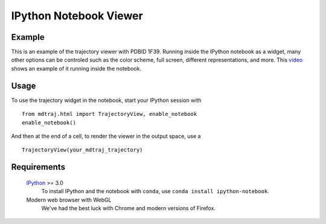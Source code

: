 IPython Notebook Viewer
=======================


Example
-------
This is an example of the trajectory viewer with PDBID 1F39. Running inside the IPython notebook as a widget,
many other options can be controled such as the color scheme, full screen, different representations, and more.
This `video <https://www.youtube.com/watch?v=Lwy2Hdsr518>`_ shows an example of it running inside the notebook.

.. raw:: html

   <div id="widgetview"></div>

   <script type="text/javascript" src="//cdnjs.cloudflare.com/ajax/libs/three.js/r68/three.min.js"></script>
   <script type="text/javascript" src="//ajax.googleapis.com/ajax/libs/jqueryui/1.11.1/jquery-ui.min.js"></script>
   <script type="text/javascript" src="_static/trajectoryview-html/iview.js"></script>
   <script type="text/javascript" src="_static/trajectoryview-html/surface.min.js"></script>
   <script type="text/javascript" src="_static/trajectoryview-html/filesaver.js"></script>
   <script type="text/javascript" src="_static/trajectoryview-html/context.js"></script>

   <script>
   $.getJSON('_static/example-trajectoryview-data.json', function(data) {
       console.log(data);
       var HEIGHT = 300,
           WIDTH = 300,
           HEIGHT_PX = '300px',
           WIDTH_PX = '300px';       

       var canvas = $("<canvas/>").height(HEIGHT).width(WIDTH);
       var iv = new iview(canvas);
       var container = $('<div/>').css({width: HEIGHT_PX, height: WIDTH_PX})
           .resizable({
               aspectRatio: 1,
               resize: function(event, ui) {
                   iv.renderer.setSize(ui.size.width, ui.size.height);
                   },
	       stop : function(event, ui) {
	           iv.render()
	       },
           });
       container.append(canvas);

       $('#widgetview').append(container).css({
           'margin-left': 'auto',
           'margin-right': 'auto',
           'width': WIDTH
       });
       
       var options = {
           'camera': 'perspective',
           'background': 'white',
           'colorBy': 'spectrum',
           'primaryStructure': 'nothing',
           'secondaryStructure': 'cylinder & plate',
           'surface': 'nothing'
       };
        
       iv.loadTopology(data.topology);
       iv.loadCoordinates(data.frameData.coordinates);
       iv.loadAtomAttributes(data.frameData.secondaryStructure);
           
       iv.rebuildScene(options);
       iv.zoomInto(options);
       iv.render();


   });
   </script>

Usage
-----

To use the trajectory widget in the notebook, start your IPython session with ::

    from mdtraj.html import TrajectoryView, enable_notebook
    enable_notebook()

And then at the end of a cell, to render the viewer in the output space, use a ::

    TrajectoryView(your_mdtraj_trajectory)


Requirements
------------

    `IPython <http://ipython.org/>`_  >= 3.0
        To install IPython and the notebook with ``conda``,
        use ``conda install ipython-notebook``.

    Modern web browser with WebGL
        We've had the best luck with Chrome and modern versions
	of Firefox.
